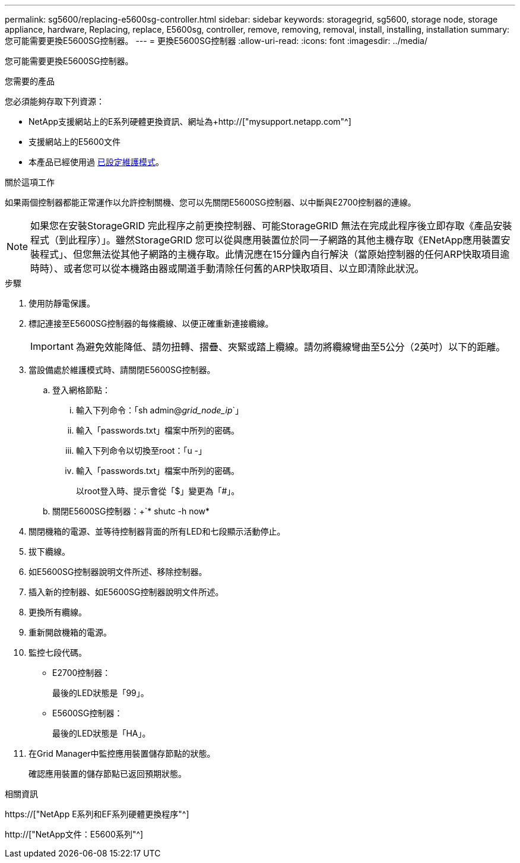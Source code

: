 ---
permalink: sg5600/replacing-e5600sg-controller.html 
sidebar: sidebar 
keywords: storagegrid, sg5600, storage node, storage appliance, hardware, Replacing, replace, E5600sg, controller, remove, removing, removal, install, installing, installation 
summary: 您可能需要更換E5600SG控制器。 
---
= 更換E5600SG控制器
:allow-uri-read: 
:icons: font
:imagesdir: ../media/


[role="lead"]
您可能需要更換E5600SG控制器。

.您需要的產品
您必須能夠存取下列資源：

* NetApp支援網站上的E系列硬體更換資訊、網址為+http://["mysupport.netapp.com"^]
* 支援網站上的E5600文件
* 本產品已經使用過 xref:placing-appliance-into-maintenance-mode.adoc[已設定維護模式]。


.關於這項工作
如果兩個控制器都能正常運作以允許控制關機、您可以先關閉E5600SG控制器、以中斷與E2700控制器的連線。


NOTE: 如果您在安裝StorageGRID 完此程序之前更換控制器、可能StorageGRID 無法在完成此程序後立即存取《產品安裝程式（到此程序）」。雖然StorageGRID 您可以從與應用裝置位於同一子網路的其他主機存取《ENetApp應用裝置安裝程式」、但您無法從其他子網路的主機存取。此情況應在15分鐘內自行解決（當原始控制器的任何ARP快取項目逾時時）、或者您可以從本機路由器或閘道手動清除任何舊的ARP快取項目、以立即清除此狀況。

.步驟
. 使用防靜電保護。
. 標記連接至E5600SG控制器的每條纜線、以便正確重新連接纜線。
+

IMPORTANT: 為避免效能降低、請勿扭轉、摺疊、夾緊或踏上纜線。請勿將纜線彎曲至5公分（2英吋）以下的距離。

. 當設備處於維護模式時、請關閉E5600SG控制器。
+
.. 登入網格節點：
+
... 輸入下列命令：「sh admin@_grid_node_ip_`」
... 輸入「passwords.txt」檔案中所列的密碼。
... 輸入下列命令以切換至root：「u -」
... 輸入「passwords.txt」檔案中所列的密碼。
+
以root登入時、提示會從「$」變更為「#」。



.. 關閉E5600SG控制器：+`* shutc -h now*


. 關閉機箱的電源、並等待控制器背面的所有LED和七段顯示活動停止。
. 拔下纜線。
. 如E5600SG控制器說明文件所述、移除控制器。
. 插入新的控制器、如E5600SG控制器說明文件所述。
. 更換所有纜線。
. 重新開啟機箱的電源。
. 監控七段代碼。
+
** E2700控制器：
+
最後的LED狀態是「99」。

** E5600SG控制器：
+
最後的LED狀態是「HA」。



. 在Grid Manager中監控應用裝置儲存節點的狀態。
+
確認應用裝置的儲存節點已返回預期狀態。



.相關資訊
https://["NetApp E系列和EF系列硬體更換程序"^]

http://["NetApp文件：E5600系列"^]
